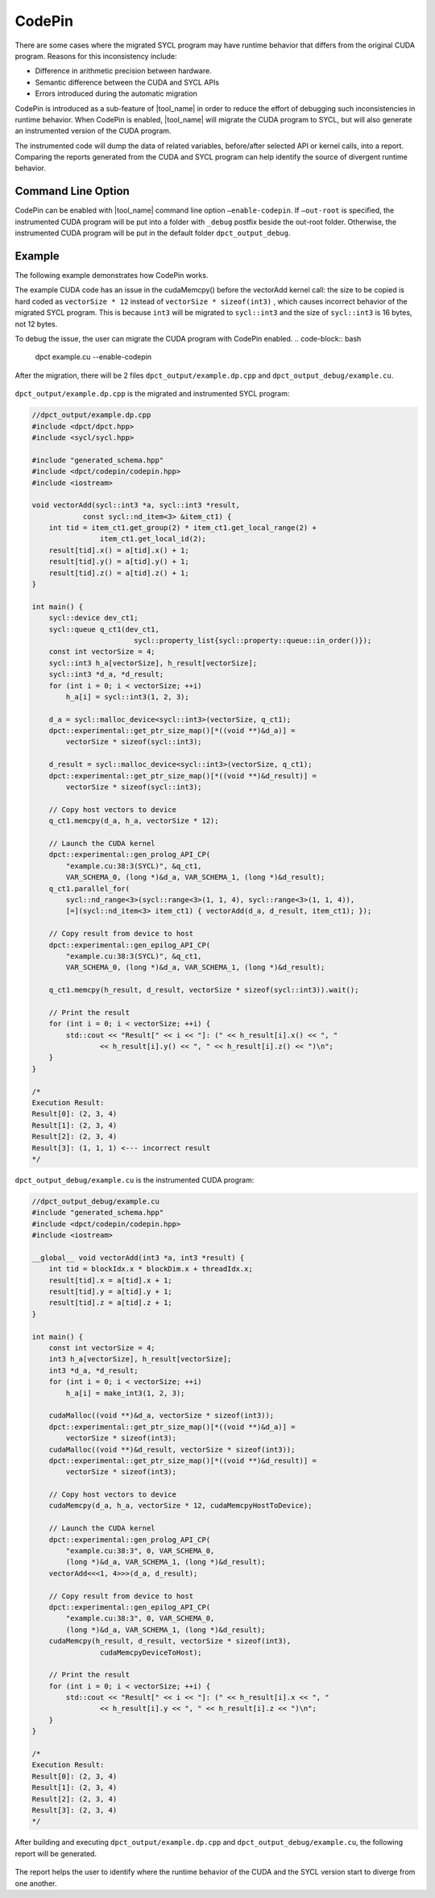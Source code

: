 CodePin
===============

There are some cases where the migrated SYCL program may have runtime behavior that differs from the original CUDA program. Reasons for this inconsistency include:

* Difference in arithmetic precision between hardware.
* Semantic difference between the CUDA and SYCL APIs
* Errors introduced during the automatic migration

CodePin is introduced as a sub-feature of |tool_name| in order to reduce the effort of debugging such inconsistencies in runtime behavior.
When CodePin is enabled, |tool_name| will migrate the CUDA program to SYCL, but will also generate an instrumented version of the CUDA program.

The instrumented code will dump the data of related variables, before/after selected API or kernel calls, into a report.
Comparing the reports generated from the CUDA and SYCL program can help identify the source of divergent runtime behavior.

Command Line Option
----------------------------
CodePin can be enabled with |tool_name| command line option ``–enable-codepin``.
If ``–out-root`` is specified, the instrumented CUDA program will be put into a 
folder with ``_debug`` postfix beside the out-root folder. Otherwise, the 
instrumented CUDA program will be put in the default folder ``dpct_output_debug``.

Example
----------------------------
The following example demonstrates how CodePin works.

.. code-block:: c++
    :linenos:
    //example.cu
    #include <iostream>
    __global__ void vectorAdd(int3 *a, int3 *result) {
        int tid = blockIdx.x * blockDim.x + threadIdx.x;
        result[tid].x = a[tid].x + 1;
        result[tid].y = a[tid].y + 1;
        result[tid].z = a[tid].z + 1;
    }

    int main() {
        const int vectorSize = 4;
        int3 h_a[vectorSize], h_result[vectorSize];
        int3 *d_a, *d_result;
        for (int i = 0; i < vectorSize; ++i)
            h_a[i] = make_int3(1, 2, 3);

        cudaMalloc((void **)&d_a, vectorSize * sizeof(int3));
        cudaMalloc((void **)&d_result, vectorSize * sizeof(int3));

        // Copy host vectors to device
        // !! Using 12 instead of "sizeof(int3)"
        cudaMemcpy(d_a, h_a, vectorSize * 12, cudaMemcpyHostToDevice);

        // Launch the CUDA kernel
        vectorAdd<<<1, 4>>>(d_a, d_result);

        // Copy result from device to host
        cudaMemcpy(h_result, d_result, vectorSize * sizeof(int3),
            cudaMemcpyDeviceToHost);

        // Print the result
        for (int i = 0; i < vectorSize; ++i) {
            std::cout << "Result[" << i << "]: (" << h_result[i].x << ", "
                    << h_result[i].y << ", " << h_result[i].z << ")\n";
        }
    }

    /*
    Execution Result:
    Result[0]: (2, 3, 4)
    Result[1]: (2, 3, 4)
    Result[2]: (2, 3, 4)
    Result[3]: (2, 3, 4)
    */

The example CUDA code has an issue in the cudaMemcpy() before the vectorAdd kernel call:
the size to be copied is hard coded as ``vectorSize * 12`` instead of ``vectorSize * sizeof(int3)``
, which causes incorrect behavior of the migrated SYCL program. This is because ``int3`` will be
migrated to ``sycl::int3`` and the size of ``sycl::int3`` is 16 bytes, not 12 bytes.

To debug the issue, the user can migrate the CUDA program with CodePin enabled.
.. code-block:: bash
   dpct example.cu --enable-codepin

After the migration, there will be 2 files ``dpct_output/example.dp.cpp`` and ``dpct_output_debug/example.cu``.

    .. code-block:: bash
        workspace
        ├── example.cu
        ├── dpct_output
        │  ├── example.dp.cpp
        │  ├── generated_schema.hpp
        │  └── MainSourceFiles.yaml
        ├── dpct_output_debug
        │  ├── example.cu
        │  └── generated_schema.hpp


``dpct_output/example.dp.cpp`` is the migrated and instrumented SYCL program:

.. code-block:: c++

    //dpct_output/example.dp.cpp
    #include <dpct/dpct.hpp>
    #include <sycl/sycl.hpp>

    #include "generated_schema.hpp"
    #include <dpct/codepin/codepin.hpp>
    #include <iostream>

    void vectorAdd(sycl::int3 *a, sycl::int3 *result,
                const sycl::nd_item<3> &item_ct1) {
        int tid = item_ct1.get_group(2) * item_ct1.get_local_range(2) +
                    item_ct1.get_local_id(2);
        result[tid].x() = a[tid].x() + 1;
        result[tid].y() = a[tid].y() + 1;
        result[tid].z() = a[tid].z() + 1;
    }

    int main() {
        sycl::device dev_ct1;
        sycl::queue q_ct1(dev_ct1,
                            sycl::property_list{sycl::property::queue::in_order()});
        const int vectorSize = 4;
        sycl::int3 h_a[vectorSize], h_result[vectorSize];
        sycl::int3 *d_a, *d_result;
        for (int i = 0; i < vectorSize; ++i)
            h_a[i] = sycl::int3(1, 2, 3);

        d_a = sycl::malloc_device<sycl::int3>(vectorSize, q_ct1);
        dpct::experimental::get_ptr_size_map()[*((void **)&d_a)] =
            vectorSize * sizeof(sycl::int3);

        d_result = sycl::malloc_device<sycl::int3>(vectorSize, q_ct1);
        dpct::experimental::get_ptr_size_map()[*((void **)&d_result)] =
            vectorSize * sizeof(sycl::int3);

        // Copy host vectors to device
        q_ct1.memcpy(d_a, h_a, vectorSize * 12);

        // Launch the CUDA kernel
        dpct::experimental::gen_prolog_API_CP(
            "example.cu:38:3(SYCL)", &q_ct1,
            VAR_SCHEMA_0, (long *)&d_a, VAR_SCHEMA_1, (long *)&d_result);
        q_ct1.parallel_for(
            sycl::nd_range<3>(sycl::range<3>(1, 1, 4), sycl::range<3>(1, 1, 4)),
            [=](sycl::nd_item<3> item_ct1) { vectorAdd(d_a, d_result, item_ct1); });

        // Copy result from device to host
        dpct::experimental::gen_epilog_API_CP(
            "example.cu:38:3(SYCL)", &q_ct1,
            VAR_SCHEMA_0, (long *)&d_a, VAR_SCHEMA_1, (long *)&d_result);

        q_ct1.memcpy(h_result, d_result, vectorSize * sizeof(sycl::int3)).wait();

        // Print the result
        for (int i = 0; i < vectorSize; ++i) {
            std::cout << "Result[" << i << "]: (" << h_result[i].x() << ", "
                    << h_result[i].y() << ", " << h_result[i].z() << ")\n";
        }
    }

    /*
    Execution Result:
    Result[0]: (2, 3, 4)
    Result[1]: (2, 3, 4)
    Result[2]: (2, 3, 4)
    Result[3]: (1, 1, 1) <--- incorrect result
    */

``dpct_output_debug/example.cu`` is the instrumented CUDA program:

.. code-block:: c++

    //dpct_output_debug/example.cu
    #include "generated_schema.hpp"
    #include <dpct/codepin/codepin.hpp>
    #include <iostream>

    __global__ void vectorAdd(int3 *a, int3 *result) {
        int tid = blockIdx.x * blockDim.x + threadIdx.x;
        result[tid].x = a[tid].x + 1;
        result[tid].y = a[tid].y + 1;
        result[tid].z = a[tid].z + 1;
    }

    int main() {
        const int vectorSize = 4;
        int3 h_a[vectorSize], h_result[vectorSize];
        int3 *d_a, *d_result;
        for (int i = 0; i < vectorSize; ++i)
            h_a[i] = make_int3(1, 2, 3);

        cudaMalloc((void **)&d_a, vectorSize * sizeof(int3));
        dpct::experimental::get_ptr_size_map()[*((void **)&d_a)] =
            vectorSize * sizeof(int3);
        cudaMalloc((void **)&d_result, vectorSize * sizeof(int3));
        dpct::experimental::get_ptr_size_map()[*((void **)&d_result)] =
            vectorSize * sizeof(int3);

        // Copy host vectors to device
        cudaMemcpy(d_a, h_a, vectorSize * 12, cudaMemcpyHostToDevice);

        // Launch the CUDA kernel
        dpct::experimental::gen_prolog_API_CP(
            "example.cu:38:3", 0, VAR_SCHEMA_0,
            (long *)&d_a, VAR_SCHEMA_1, (long *)&d_result);
        vectorAdd<<<1, 4>>>(d_a, d_result);

        // Copy result from device to host
        dpct::experimental::gen_epilog_API_CP(
            "example.cu:38:3", 0, VAR_SCHEMA_0,
            (long *)&d_a, VAR_SCHEMA_1, (long *)&d_result);
        cudaMemcpy(h_result, d_result, vectorSize * sizeof(int3),
                    cudaMemcpyDeviceToHost);

        // Print the result
        for (int i = 0; i < vectorSize; ++i) {
            std::cout << "Result[" << i << "]: (" << h_result[i].x << ", "
                    << h_result[i].y << ", " << h_result[i].z << ")\n";
        }
    }

    /*
    Execution Result:
    Result[0]: (2, 3, 4)
    Result[1]: (2, 3, 4)
    Result[2]: (2, 3, 4)
    Result[3]: (2, 3, 4)
    */

After building and executing ``dpct_output/example.dp.cpp`` and ``dpct_output_debug/example.cu``, the following report will be generated.

.. figure:: /_images/codepin_example_report.png

The report helps the user to identify where the runtime behavior of the CUDA and the SYCL version start to diverge from one another.